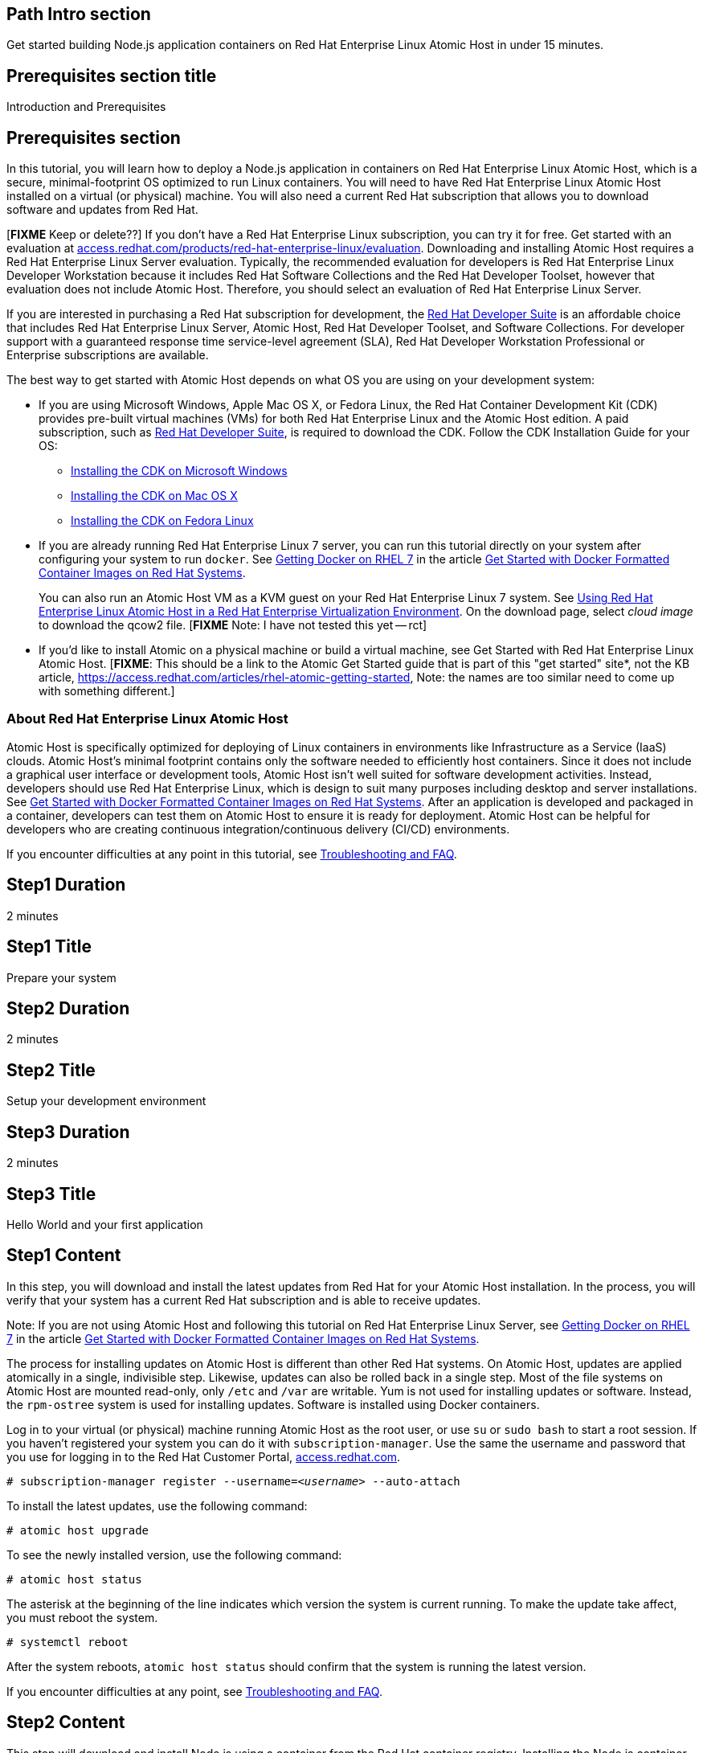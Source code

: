 :awestruct-layout: product-get-started
:awestruct-interpolate: true

## Path Intro section
Get started building Node.js application containers on Red Hat Enterprise Linux Atomic Host in under 15 minutes.

## Prerequisites section title
Introduction and Prerequisites

## Prerequisites section
In this tutorial, you will learn how to deploy a Node.js application in containers on Red Hat Enterprise Linux Atomic Host, which is a secure, minimal-footprint OS optimized to run Linux containers. You will need to have Red Hat Enterprise Linux Atomic Host installed on a virtual (or physical) machine. You will also need a current Red Hat subscription that allows you to download software and updates from Red Hat.

[*FIXME* Keep or delete??] If you don’t have a Red Hat Enterprise Linux subscription, you can try it for free. Get started with an evaluation at link:https://access.redhat.com/products/red-hat-enterprise-linux/evaluation[access.redhat.com/products/red-hat-enterprise-linux/evaluation]. Downloading and installing Atomic Host requires a Red Hat Enterprise Linux Server evaluation. Typically, the recommended evaluation for developers is Red Hat Enterprise Linux Developer Workstation because it includes Red Hat Software Collections and the Red Hat Developer Toolset, however that evaluation does not include Atomic Host. Therefore, you should select an evaluation of Red Hat Enterprise Linux Server.

If you are interested in purchasing a Red Hat subscription for development, the link:https://www.redhat.com/apps/store/developers/rhel_developer_suite.html[Red Hat Developer Suite] is an affordable choice that includes Red Hat Enterprise Linux Server, Atomic Host, Red Hat Developer Toolset, and Software Collections. For developer support with a guaranteed response time service-level agreement (SLA), Red Hat Developer Workstation Professional or Enterprise subscriptions are available. 

The best way to get started with Atomic Host depends on what OS you are using on your development system:

* If you are using Microsoft Windows, Apple Mac OS X, or Fedora Linux, the Red Hat Container Development Kit (CDK) provides pre-built virtual machines (VMs) for both Red Hat Enterprise Linux and the Atomic Host edition. A paid subscription, such as link:https://www.redhat.com/apps/store/developers/rhel_developer_suite.html[Red Hat Developer Suite], is required to download the CDK.
Follow the CDK Installation Guide for your OS:
** link:https://access.redhat.com/articles/1487723[Installing the CDK on Microsoft Windows] +
** link:https://access.redhat.com/articles/1487693[Installing the CDK on Mac OS X] +
** link:https://access.redhat.com/articles/1487733[Installing the CDK on Fedora Linux] 
* If you are already running Red Hat Enterprise Linux 7 server, you can run this tutorial directly on your system after configuring your system to run `docker`. See link:https://access.redhat.com/articles/881893#get[Getting Docker on RHEL 7] in the article link:https://access.redhat.com/articles/881893[Get Started with Docker Formatted Container Images on Red Hat Systems].
+
You can also run an Atomic Host VM as a KVM guest on your Red Hat Enterprise Linux 7 system. See link:https://access.redhat.com/documentation/en-US/Red_Hat_Enterprise_Linux/7/html/Installation_Guide/chap-atomic-virtualization.html[Using Red Hat Enterprise Linux Atomic Host in a Red Hat Enterprise Virtualization Environment]. On the download page, select _cloud image_ to download the qcow2 file. [*FIXME* Note: I have not tested this yet -- rct]
* If you'd like to install Atomic on a physical machine or build a virtual machine, see Get Started with Red Hat Enterprise Linux Atomic Host. [*FIXME*: This should be a link to the Atomic Get Started guide that is part of this "get started" site*, not the KB article, https://access.redhat.com/articles/rhel-atomic-getting-started, Note: the names are too similar need to come up with something different.]

### About Red Hat Enterprise Linux Atomic Host

Atomic Host is specifically optimized for deploying of Linux containers in environments like Infrastructure as a Service (IaaS) clouds. Atomic Host's minimal footprint contains only the software needed to efficiently host containers. Since it does not include a graphical user interface or development tools, Atomic Host isn't well suited for software development activities. Instead, developers should use Red Hat Enterprise Linux, which is design to suit many purposes including desktop and server installations. See link:https://access.redhat.com/articles/881893[Get Started with Docker Formatted Container Images on Red Hat Systems]. After an application is developed and packaged in a container, developers can test them on Atomic Host to ensure it is ready for deployment. Atomic Host can be helpful for developers who are creating continuous integration/continuous delivery (CI/CD) environments.

If you encounter difficulties at any point in this tutorial, see <<troubleshooting,Troubleshooting and FAQ>>.

## Step1 Duration
2 minutes

## Step1 Title
Prepare your system

## Step2 Duration
2 minutes

## Step2 Title
Setup your development environment

## Step3 Duration
2 minutes

## Step3 Title
Hello World and your first application

## Step1 Content

In this step, you will download and install the latest updates from Red Hat for your Atomic Host installation. In the process, you will verify that your system has a current Red Hat subscription and is able to receive updates.

Note: If you are not using Atomic Host and following this tutorial on Red Hat Enterprise Linux Server, see link:https://access.redhat.com/articles/881893#get[Getting Docker on RHEL 7] in the article link:https://access.redhat.com/articles/881893[Get Started with Docker Formatted Container Images on Red Hat Systems].

The process for installing updates on Atomic Host is different than other Red Hat systems. On Atomic Host, updates are applied atomically in a single, indivisible step. Likewise, updates can also be rolled back in a single step. Most of the file systems on Atomic Host are mounted read-only, only `/etc` and `/var` are writable. Yum is not used for installing updates or software. Instead, the `rpm-ostree` system is used for installing updates. Software is installed using Docker containers.

Log in to your virtual (or physical) machine running Atomic Host as the root user, or use `su` or `sudo bash` to start a root session. If you haven't registered your system you can do it with `subscription-manager`.  Use the same the username and password that you use for logging in to the Red Hat Customer Portal, link:https://access.redhat.com/[access.redhat.com].  

`# subscription-manager register --username=_<username>_ --auto-attach`

To install the latest updates, use the following command:

`# atomic host upgrade`

To see the newly installed version, use the following command:

`# atomic host status`

The asterisk at the beginning of the line indicates which version the system is current running. To make the update take affect, you must reboot the system.

`# systemctl reboot`

After the system reboots, `atomic host status` should confirm that the system is running the latest version.

If you encounter difficulties at any point, see <<troubleshooting,Troubleshooting and FAQ>>.

## Step2 Content

This step will download and install Node.js using a container from the Red Hat container registry. Installing the Node.js container will make Node.js available for other containers on your system to use. Because containers run in isolated environments, your host system will not be altered by the installation. You must use `docker` commands to use or view the container's content.

The commands shown in this section can be used to download and install other containers, like application containers you build. Containers can specify that they require other containers to be installed, which can happen automatically. For example, you can specify in the `Dockerfile` that is used to describe and build your container that your application requires Node.js. Then, when someone installs your container, their system will automatically download the required Node.js container directly from the Red Hat container registry.

The Node.js container is part of Red Hat Software Collections, which provides the latest development technologies for Red Hat Enterprise Linux. Access to the Red Hat Software Collections (RHSCL) is included with many Red Hat Enterprise Linux (RHEL) subscriptions. For more information about which subscriptions include RHSCL, see link:https://access.redhat.com/solutions/472793[How to use Red Hat Software Collections (RHSCL) or Red Hat Developer Toolset (DTS)].

Note: If you are not using Atomic Host, but instead are following this tutorial on Red Hat Enterprise Linux Server, you should have already installed `docker`. See link:https://access.redhat.com/articles/881893#get[Getting Docker on RHEL 7] in the article link:https://access.redhat.com/articles/881893[Get Started with Docker Formatted Container Images on Red Hat Systems].

If you don't have a root session running on your container host, log in as the root user, or use `su` or `sudo bash` to start a root session.

To download and install the Node.js container, use the following command:

`docker pull registry.access.redhat.com/openshift3/nodejs-010-rhel7`

The `docker images` command should show the container image that was installed as well as any others that are on your system.

`# docker images`

Now start a bash shell inside the Node.js container to have a look around. The shell prompt changes, which is an indication that you are typing at the shell inside the container. A `ps -ef` shows the only thing running inside the container is `bash` and `ps`. Type `exit` to leave the container's bash shell.

[.code-block]
```
# docker run -it openshift3/nodejs-010-rhel7 /bin/bash
bash-4.2$ which node
/opt/rh/nodejs010/root/usr/bin/node
bash-4.2$ node --version
v0.10.35
bash-4.2$ ps -ef
UID        PID  PPID  C STIME TTY          TIME CMD
default      1     0  0 14:42 ?        00:00:00 /bin/bash
default     14     1  0 14:42 ?        00:00:00 ps -ef
bash-4.2$ exit
```

The prior `docker run` command created a container to run your command, keep any state, and isolate it from the rest of the system. You can view the list of running containers with `docker ps`. To see all of the containers that have been created, including those that have exited, use `docker ps -a`.

You can restart the container that was created above with `docker start`. Containers are referred to by name. Docker will automatically generate a name if you don't provide one. Once the container has been restarted, `docker attach` will let you interact with the shell running inside of it.  See the following example:
 
[.code-block]
```
# docker ps -a
CONTAINER ID        IMAGE                         COMMAND                CREATED              STATUS                          PORTS               NAMES
84458ca538fb        openshift3/nodejs-010-rhel7   "container-entrypoin   About a minute ago   Exited (0) About a minute ago                       nostalgic_ritchie
# docker start nostalgic_ritchie
high_kowalevski
# docker attach nostalgic_ritchie
```

At this point you are connected to the running shell inside the container. When you attach you won't see the command prompt, so hit Enter to get it to print another one.

[.code-block]
```

bash-4.2$ ps -ef
UID        PID  PPID  C STIME TTY          TIME CMD
default      1     0  0 14:44 ?        00:00:00 /bin/bash
default     11     1  0 14:45 ?        00:00:00 ps -ef
bash-4.2$ exit
```

Since bash was told to `exit`, the container will no longer be running. This can be verified with `docker ps -a`. Containers that are no longer needed can be cleaned up with `docker rm _<container-name>_`.

`docker rm nostalgic_ritchie`

To see what other containers are available in the Red Hat container registry, use one or more of the following searches:

[.code-block]
```
# docker search registry.access.redhat.com/openshift3
# docker search registry.access.redhat.com/jboss
# docker search registry.access.redhat.com/rhel
```

If you need help, see <<troubleshooting,Troubleshooting and FAQ>>.


## Step3 Content

In this step, you will create a tiny Hello World container that uses Node.js as a web server. Once created, the container can be run on other systems that have `docker` installed.  You will need to create several files in an empty directory using your favorite editor, including a `Dockerfile` that describes the container. You don't need to be running under the root user to create the files, but you will need root privileges to run the `docker` commands.

First, create an empty directory, and then create a file named `Dockerfile` with the following contents, but change the `MAINTAINER` line to have your name and email address:

.Dockerfile
----
FROM openshift3/nodejs-010-rhel7

MAINTAINER Shadow Man "shadow-man@redhat.com"

EXPOSE 8000

COPY . /opt/app-root/src

CMD /bin/bash -c 'node hello-http.js'
----

Create the file `hello-http.js` with the following contents:

.hello-http.js
----
var http = require('http');
http.createServer(function (req, res) {
    res.writeHead(200, {'Content-Type': 'text/plain'});
    res.end('Hello, Red Hat Developers World!\n');
}).listen(8000, '0.0.0.0');
console.log('Server running at http://127.0.0.1:8000/');
----


Now build the container image using `docker build`. You will need to be root using `su` or `sudo` in the directory you created that contains `Dockerfile` and `index.html`.

`# docker build -t _myname_/nodeweb .`


You can see the container image that was created using the following command:

[.code-block]
```
# docker images
```

Now run the container using `docker run`. The Node.js http.server module will create a tiny web server that listens on port 8000 inside the container.  The `run` command will map port 8000 on the host machine to port 8000 inside the container.

`# docker run -d -p 8000:8000 _myname_/nodeweb`

The run command returns a ID for the container that you can ignore.  To check that the container is running, use `docker ps`.  Take note of the name docker assigned to the running container.

[.code-block]
```
# docker ps
CONTAINER ID        IMAGE               COMMAND                CREATED             STATUS              PORTS                              NAMES
4edf44433b27        myname/nodeweb      "container-entrypoin   30 seconds ago      Up 29 seconds       0.0.0.0:8000->8000/tcp, 8080/tcp   modest_cori
```

Use `curl` to access the Node.js web server:

[.code-block]
```
# curl http://localhost:8000/
Hello, Red Hat Developers World!
```

When you are done, stop the running container with the following command using the name obtained from running `docker ps`:

[.code-block]
```
# docker kill modest_cori
```



### Where to go next?

*link:https://access.redhat.com/articles/881893[Get Started with Docker Formatted Container Images on Red Hat Systems]* -- This article explains how to install docker on Red Hat Enterprise Linux and Atomic Host. It also provides a more extensive set of docker examples. +

*link:https://access.redhat.com/articles/rhel-atomic-getting-started[Getting Started with Red Hat Enterprise Linux Atomic Host]* -- This article provides an overview of Atomic Host, how it is different, and how to use it. +

*link:https://access.redhat.com/documentation/en-US/Red_Hat_Enterprise_Linux/7/html/7.1_Release_Notes/[Red Hat Enterprise Linux 7.1 Release Notes]* -- includes information on recent updates to link:https://access.redhat.com/documentation/en-US/Red_Hat_Enterprise_Linux/7/html/7.1_Release_Notes/chap-Red_Hat_Enterprise_Linux-Atomic_Host.html[Atomic Host] and link:https://access.redhat.com/documentation/en-US/Red_Hat_Enterprise_Linux/7/html/7.1_Release_Notes/chap-Red_Hat_Enterprise_Linux-7.1_Release_Notes-Linux_Containers_with_Docker_Format.html[Docker formatted Linux containers]

## More Resources

### Become a Red Hat developer: developers.redhat.com

Red Hat delivers the resources and ecosystem of experts to help you be more productive and build great solutions.  Register for free at link:http://developers.redhat.com/[developers.redhat.com].

*Follow the Red Hat Developer Blog* +
link:http://developerblog.redhat.com/[]



## Faq section title
[[troubleshooting]]Troubleshooting and FAQ

## Faq section
. My system is unable to download updates from Red Hat.
+
Your system must be registered with Red Hat using `subscription-manager register`. You need to have a current Red Hat subscription or an evaluation.

. I don't have a current Red Hat subscription, can I get an evaluation?
+
[*FIXME* Leaving this here for now, will replace with how to get a developer's subscription when available.] If you don’t have a Red Hat Enterprise Linux subscription, you can try it for free. Get started with an evaluation at link:https://access.redhat.com/products/red-hat-enterprise-linux/evaluation[access.redhat.com/products/red-hat-enterprise-linux/evaluation]. Downloading and installing Atomic Host requires a Red Hat Enterprise Linux Server evaluation. Typically, the recommended evaluation for developers is Red Hat Enterprise Linux Developer Workstation because it includes Red Hat Software Collections and the Red Hat Developer Toolset, however that evaluation does not include Atomic Host. Therefore, you should select an evaluation of Red Hat Enterprise Linux Server.
+
. When I start Atomic Host, I don't see a graphical environment.
+
Atomic Host is specifically optimized for deploying of Linux containers in environments like Infrastructure as a Service (IaaS) clouds. Atomic Host's minimal footprint contains only the software needed to efficiently host containers. Since it does not include a graphical user interface or development tools, Atomic Host isn't well suited for software development activities. Instead, developers should use Red Hat Enterprise Linux, which is design to suit many purposes including desktop and server installations. See link:https://access.redhat.com/articles/881893[Get Started with Docker Formatted Container Images on Red Hat Systems]. After an application is developed and packaged in a container, developers can test them on Atomic Host to ensure it is ready for deployment. Atomic Host can be helpful for developers who are creating continuous integration/continuous delivery (CI/CD) environments.
+
. How do I tell there is a container image available that has a newer version of Node.js?
+
How can I see what other container images are available?
+
I can't find the container mentioned in this tutorial, how can I tell if the name changed?
+
To see what other containers are available in the Red Hat container registry, use one or more of the following searches:
+
[.code-block]
```
# docker search registry.access.redhat.com/openshift3
# docker search registry.access.redhat.com/jboss
# docker search registry.access.redhat.com/rhel
```

. Can I run and build docker containers on Red Hat Enterprise Linux?
+
Red Hat Enterprise Linux includes docker, but it is not installed by default. See link:https://access.redhat.com/articles/881893#get[Getting Docker on RHEL 7] in the article link:https://access.redhat.com/articles/881893[Get Started with Docker Formatted Container Images on Red Hat Systems].
. Where can I learn more about delivering applications with Linux containers?
+
If you haven't already joined the link:http://developers.redhat.com/[Red Hat Developers program], sign up at link:http://developers.redhat.com/[developers.redhat.com]. Membership is free.+
link:https://access.redhat.com/articles/1483053[Recommended Practices for Container Development] and many other container articles are available from the link:https://access.redhat.com/[Red Hat Customer Portal].+
If you are a Red Hat Technology Partner, visit the link:https://access.redhat.com/articles/1483053[Container Zone] at the link:http://connect.redhat.com/[Red Hat Connect for Technology Partners] web site.
